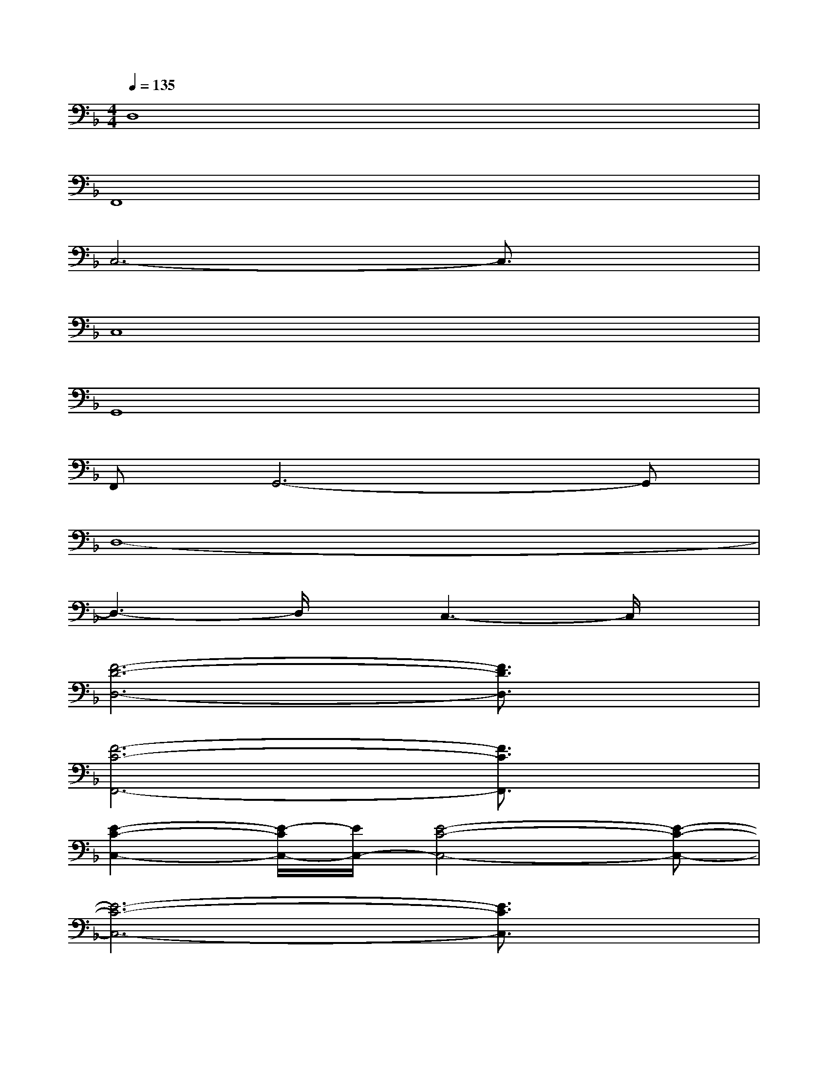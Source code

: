 X:1
T:
M:4/4
L:1/8
Q:1/4=135
K:F%1flats
V:1
D,8|
F,,8|
C,6-C,3/2x/2|
C,8|
G,,8|
F,,G,,6-G,,|
D,8-|
D,3-D,/2x/2C,3-C,/2x/2|
[F6-D6-D,6-][F3/2D3/2D,3/2]x/2|
[F6-C6-F,,6-][F3/2C3/2F,,3/2]x/2|
[E2-C2-C,2-][E/2-C/2C,/2-][E/2C,/2-][E4-C4-C,4-][E-C-C,-]|
[E6-C6-C,6-][E3/2C3/2C,3/2]x/2|
[D8-=B,8-G,,8-]|
[D6-=B,6-G,,6-][D3/2=B,3/2G,,3/2]x/2|
[D8-A,8-D,8-]|
[D/2-A,/2D,/2]D/2-[D/2-A,/2-D,/2][D/2-A,/2-][D/2-A,/2D,/2]D/2-[D/2-A,/2D,/2-][D/2D,/2][C/2-G,/2-C,/2][C/2-G,/2-][C/2-G,/2-C,/2][C/2G,/2][C/2-G,/2-C,/2][C/2-G,/2][C/2C,/2-]C,/2